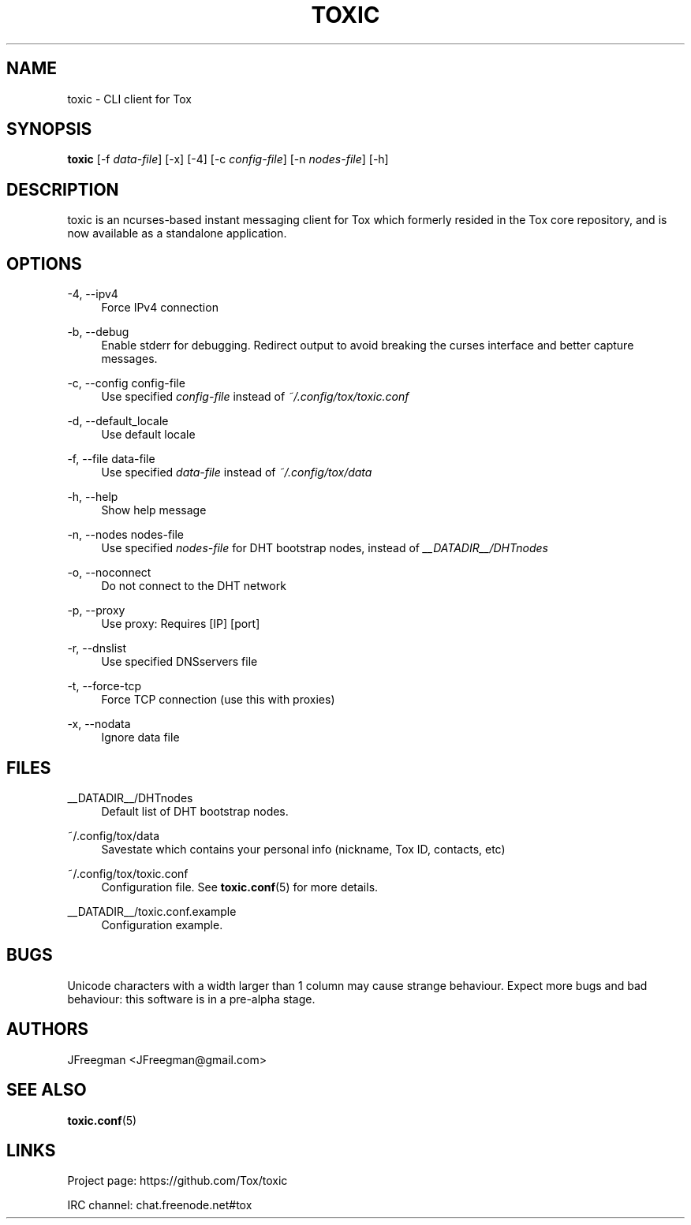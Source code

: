 '\" t
.\"     Title: toxic
.\"    Author: [see the "AUTHORS" section]
.\" Generator: DocBook XSL Stylesheets v1.78.1 <http://docbook.sf.net/>
.\"      Date: 2014-08-21
.\"    Manual: toxic manual
.\"    Source: toxic __VERSION__
.\"  Language: English
.\"
.TH "TOXIC" "1" "2014\-08\-21" "toxic __VERSION__" "toxic manual"
.\" -----------------------------------------------------------------
.\" * Define some portability stuff
.\" -----------------------------------------------------------------
.\" ~~~~~~~~~~~~~~~~~~~~~~~~~~~~~~~~~~~~~~~~~~~~~~~~~~~~~~~~~~~~~~~~~
.\" http://bugs.debian.org/507673
.\" http://lists.gnu.org/archive/html/groff/2009-02/msg00013.html
.\" ~~~~~~~~~~~~~~~~~~~~~~~~~~~~~~~~~~~~~~~~~~~~~~~~~~~~~~~~~~~~~~~~~
.ie \n(.g .ds Aq \(aq
.el       .ds Aq '
.\" -----------------------------------------------------------------
.\" * set default formatting
.\" -----------------------------------------------------------------
.\" disable hyphenation
.nh
.\" disable justification (adjust text to left margin only)
.ad l
.\" -----------------------------------------------------------------
.\" * MAIN CONTENT STARTS HERE *
.\" -----------------------------------------------------------------
.SH "NAME"
toxic \- CLI client for Tox
.SH "SYNOPSIS"
.sp
\fBtoxic\fR [\-f \fIdata\-file\fR] [\-x] [\-4] [\-c \fIconfig\-file\fR] [\-n \fInodes\-file\fR] [\-h]
.SH "DESCRIPTION"
.sp
toxic is an ncurses\-based instant messaging client for Tox which formerly resided in the Tox core repository, and is now available as a standalone application\&.
.SH "OPTIONS"
.PP
\-4, \-\-ipv4
.RS 4
Force IPv4 connection
.RE
.PP
\-b, \-\-debug
.RS 4
Enable stderr for debugging\&. Redirect output to avoid breaking the curses interface and better capture messages\&.
.RE
.PP
\-c, \-\-config config\-file
.RS 4
Use specified
\fIconfig\-file\fR
instead of
\fI~/\&.config/tox/toxic\&.conf\fR
.RE
.PP
\-d, \-\-default_locale
.RS 4
Use default locale
.RE
.PP
\-f, \-\-file data\-file
.RS 4
Use specified
\fIdata\-file\fR
instead of
\fI~/\&.config/tox/data\fR
.RE
.PP
\-h, \-\-help
.RS 4
Show help message
.RE
.PP
\-n, \-\-nodes nodes\-file
.RS 4
Use specified
\fInodes\-file\fR
for DHT bootstrap nodes, instead of
\fI__DATADIR__/DHTnodes\fR
.RE
.PP
\-o, \-\-noconnect
.RS 4
Do not connect to the DHT network
.RE
.PP
\-p, \-\-proxy
.RS 4
Use proxy: Requires [IP] [port]
.RE
.PP
\-r, \-\-dnslist
.RS 4
Use specified DNSservers file
.RE
.PP
\-t, \-\-force\-tcp
.RS 4
Force TCP connection (use this with proxies)
.RE
.PP
\-x, \-\-nodata
.RS 4
Ignore data file
.RE
.SH "FILES"
.PP
__DATADIR__/DHTnodes
.RS 4
Default list of DHT bootstrap nodes\&.
.RE
.PP
~/\&.config/tox/data
.RS 4
Savestate which contains your personal info (nickname, Tox ID, contacts, etc)
.RE
.PP
~/\&.config/tox/toxic\&.conf
.RS 4
Configuration file\&. See
\fBtoxic\&.conf\fR(5) for more details\&.
.RE
.PP
__DATADIR__/toxic\&.conf\&.example
.RS 4
Configuration example\&.
.RE
.SH "BUGS"
.sp
Unicode characters with a width larger than 1 column may cause strange behaviour\&. Expect more bugs and bad behaviour: this software is in a pre\-alpha stage\&.
.SH "AUTHORS"
.sp
JFreegman <JFreegman@gmail\&.com>
.SH "SEE ALSO"
.sp
\fBtoxic\&.conf\fR(5)
.SH "LINKS"
.sp
Project page: https://github\&.com/Tox/toxic
.sp
IRC channel: chat\&.freenode\&.net#tox
